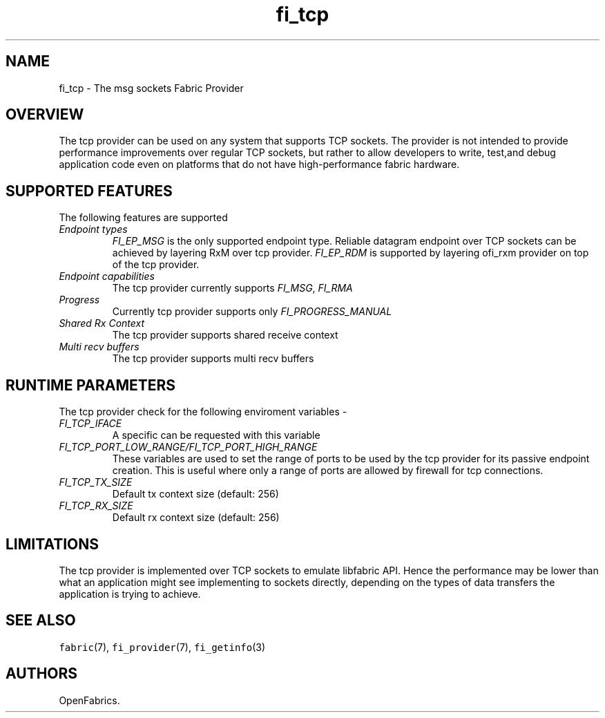 .\" Automatically generated by Pandoc 2.9.2.1
.\"
.TH "fi_tcp" "7" "2023\-10\-30" "Libfabric Programmer\[cq]s Manual" "#VERSION#"
.hy
.SH NAME
.PP
fi_tcp - The msg sockets Fabric Provider
.SH OVERVIEW
.PP
The tcp provider can be used on any system that supports TCP sockets.
The provider is not intended to provide performance improvements over
regular TCP sockets, but rather to allow developers to write, test,and
debug application code even on platforms that do not have
high-performance fabric hardware.
.SH SUPPORTED FEATURES
.PP
The following features are supported
.TP
\f[I]Endpoint types\f[R]
\f[I]FI_EP_MSG\f[R] is the only supported endpoint type.
Reliable datagram endpoint over TCP sockets can be achieved by layering
RxM over tcp provider.
\f[I]FI_EP_RDM\f[R] is supported by layering ofi_rxm provider on top of
the tcp provider.
.TP
\f[I]Endpoint capabilities\f[R]
The tcp provider currently supports \f[I]FI_MSG\f[R], \f[I]FI_RMA\f[R]
.TP
\f[I]Progress\f[R]
Currently tcp provider supports only \f[I]FI_PROGRESS_MANUAL\f[R]
.TP
\f[I]Shared Rx Context\f[R]
The tcp provider supports shared receive context
.TP
\f[I]Multi recv buffers\f[R]
The tcp provider supports multi recv buffers
.SH RUNTIME PARAMETERS
.PP
The tcp provider check for the following enviroment variables -
.TP
\f[I]FI_TCP_IFACE\f[R]
A specific can be requested with this variable
.TP
\f[I]FI_TCP_PORT_LOW_RANGE/FI_TCP_PORT_HIGH_RANGE\f[R]
These variables are used to set the range of ports to be used by the tcp
provider for its passive endpoint creation.
This is useful where only a range of ports are allowed by firewall for
tcp connections.
.TP
\f[I]FI_TCP_TX_SIZE\f[R]
Default tx context size (default: 256)
.TP
\f[I]FI_TCP_RX_SIZE\f[R]
Default rx context size (default: 256)
.SH LIMITATIONS
.PP
The tcp provider is implemented over TCP sockets to emulate libfabric
API.
Hence the performance may be lower than what an application might see
implementing to sockets directly, depending on the types of data
transfers the application is trying to achieve.
.SH SEE ALSO
.PP
\f[C]fabric\f[R](7), \f[C]fi_provider\f[R](7), \f[C]fi_getinfo\f[R](3)
.SH AUTHORS
OpenFabrics.
